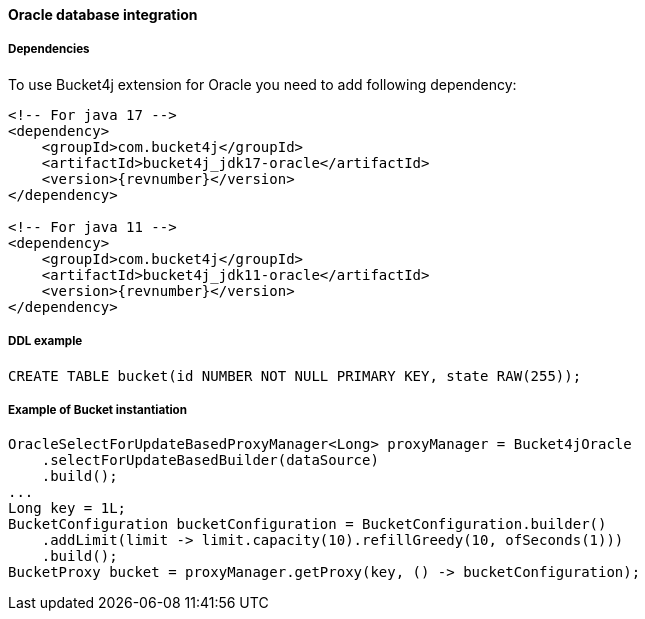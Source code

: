 [[bucket4j-oracle, Bucket4j-Oracle]]
==== Oracle database integration
===== Dependencies
To use Bucket4j extension for Oracle you need to add following dependency:

[source, xml, subs=attributes+]
----
<!-- For java 17 -->
<dependency>
    <groupId>com.bucket4j</groupId>
    <artifactId>bucket4j_jdk17-oracle</artifactId>
    <version>{revnumber}</version>
</dependency>

<!-- For java 11 -->
<dependency>
    <groupId>com.bucket4j</groupId>
    <artifactId>bucket4j_jdk11-oracle</artifactId>
    <version>{revnumber}</version>
</dependency>
----

===== DDL example
[source,sql]
----
CREATE TABLE bucket(id NUMBER NOT NULL PRIMARY KEY, state RAW(255));
----

===== Example of Bucket instantiation
[source, java]
----
OracleSelectForUpdateBasedProxyManager<Long> proxyManager = Bucket4jOracle
    .selectForUpdateBasedBuilder(dataSource)
    .build();
...
Long key = 1L;
BucketConfiguration bucketConfiguration = BucketConfiguration.builder()
    .addLimit(limit -> limit.capacity(10).refillGreedy(10, ofSeconds(1)))
    .build();
BucketProxy bucket = proxyManager.getProxy(key, () -> bucketConfiguration);
----